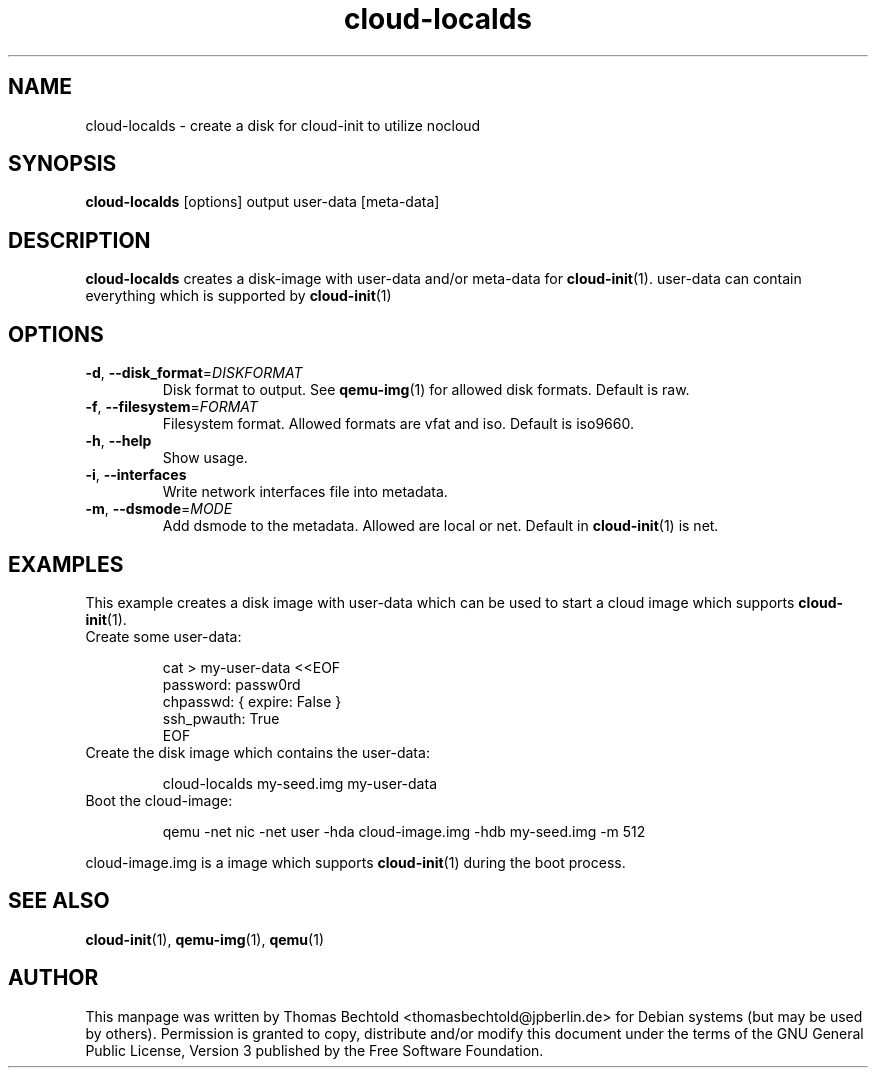 .\" cloud-localds (1) manual page
.\" Copyright (C) 2013 Thomas Bechtold <thomasbechtold@jpberlin.de>
.\" License: GPL-3
.\"

.TH cloud-localds 1 "July 2013" cloud\-utils "cloud\-utils"
.SH NAME
cloud-localds \- create a disk for cloud-init to utilize nocloud
.SH SYNOPSIS
.B cloud-localds
[options] output user-data [meta-data]

.SH DESCRIPTION
.B cloud-localds
creates a disk-image with user-data and/or meta-data for
.BR cloud-init (1).
user-data can contain everything which is supported by
.BR cloud-init (1)
.
.SH OPTIONS
.TP
.BR \-d ", " \-\-disk_format =\fIDISKFORMAT\fR
Disk format to output. See
.BR qemu-img (1)
for allowed disk formats.
Default is raw.

.TP
.BR \-f ", " \-\-filesystem =\fIFORMAT\fR
Filesystem format. Allowed formats are vfat and iso.
Default is iso9660.

.TP
.BR \-h ", " \-\-help
Show usage.

.TP
.BR \-i ", " \-\-interfaces
Write network interfaces file into metadata.

.TP
.BR \-m ", " \-\-dsmode =\fIMODE\fR
Add dsmode to the metadata. Allowed are local or net.
Default in
.BR cloud-init (1)
is net.

.SH EXAMPLES
This example creates a disk image with user-data which can be used to start a cloud image which supports
.BR cloud-init (1).

.IP "Create some user-data:"
.IP
.PP
.nf
.RS
cat > my-user-data <<EOF
password: passw0rd
chpasswd: { expire: False }
ssh_pwauth: True
EOF
.RE
.fi
.PP

.IP "Create the disk image which contains the user-data:"
.IP
.PP
.nf
.RS
cloud-localds my-seed.img my-user-data
.RE
.fi
.PP

.IP "Boot the cloud-image:"
.IP
.PP
.nf
.RS
qemu -net nic -net user -hda cloud-image.img -hdb my-seed.img -m 512
.RE
.fi
.PP
cloud-image.img is a image which supports
.BR cloud-init (1)
during the boot process.

.SH SEE ALSO
.BR cloud-init (1),
.BR qemu-img (1),
.BR qemu (1)

.SH AUTHOR
This manpage was written by Thomas Bechtold <thomasbechtold@jpberlin.de> for Debian systems (but may be used by others). Permission is granted to copy, distribute and/or modify this document under the terms of the GNU General Public License, Version 3 published by the Free Software Foundation.
